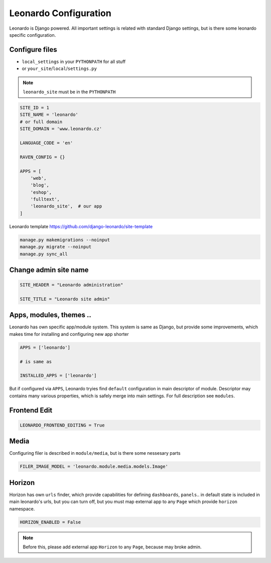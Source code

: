 
======================
Leonardo Configuration
======================

Leonardo is Django powered. All important settings is related with standard Django settings, but is there some leonardo specific configuration. 

Configure files
===============

* ``local_settings`` in your ``PYTHONPATH`` for all stuff
* or ``your_site``/``local``/``settings.py``

.. note::

    ``leonardo_site`` must be in the ``PYTHONPATH``

.. code-block:: python

    SITE_ID = 1
    SITE_NAME = 'leonardo'
    # or full domain
    SITE_DOMAIN = 'www.leonardo.cz'

    LANGUAGE_CODE = 'en'

    RAVEN_CONFIG = {}

    APPS = [
        'web',
        'blog',
        'eshop',
        'fulltext',
        'leonardo_site',  # our app
    ]

Leonardo  template https://github.com/django-leonardo/site-template

.. code-block:: bash
    
    manage.py makemigrations --noinput
    manage.py migrate --noinput
    manage.py sync_all

Change admin site name
======================

.. code-block:: python

    SITE_HEADER = "Leonardo administration"

    SITE_TITLE = "Leonardo site admin"

Apps, modules, themes ..
========================

Leonardo has own specific app/module system. This system is same as Django, but provide some improvements, which makes time for installing and configuring new app shorter

.. code-block:: python

    APPS = ['leonardo']

    # is same as

    INSTALLED_APPS = ['leonardo'] 

But if configured via ``APPS``, Leonardo tryies find ``default`` configuration in main descriptor of module.
Descriptor may contains many various properties, which is safely merge into main settings. For full description see ``modules``.

Frontend Edit
=============

.. code-block:: python

    LEONARDO_FRONTEND_EDITING = True

Media
=====

Configuring filer is described in ``module/media``, but is there some nessesary parts

.. code-block:: python

    FILER_IMAGE_MODEL = 'leonardo.module.media.models.Image'


Horizon
=======

Horizon has own ``urls`` finder, which provide capabilities for defining ``dashboards``, ``panels``.. in default state is included in main leonardo's urls, but you can turn off, but you must map external app to any ``Page`` which provide ``horizon`` namespace.

.. code-block:: python

    HORIZON_ENABLED = False

.. note::

	Before this, please add external app ``Horizon`` to any ``Page``, because may broke admin.